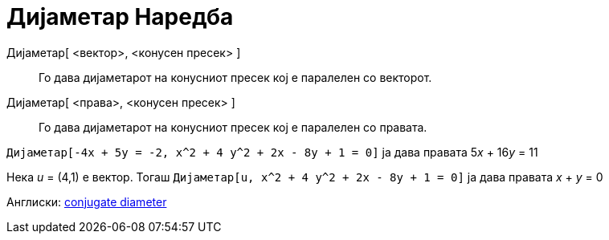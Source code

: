 = Дијаметар Наредба
:page-en: commands/ConjugateDiameter
ifdef::env-github[:imagesdir: /mk/modules/ROOT/assets/images]

Дијаметар[ <вектор>, <конусен пресек> ]::
  Го дава дијаметарот на конусниот пресек кој е паралелен со векторот.
Дијаметар[ <права>, <конусен пресек> ]::
  Го дава дијаметарот на конусниот пресек кој е паралелен со правата.

[EXAMPLE]
====

`++Дијаметар[-4x + 5y = -2, x^2 + 4 y^2 + 2x - 8y + 1 = 0]++` ја дава правата 5__x__ + 16__y__ = 11

====

[EXAMPLE]
====

Нека _u_ = (4,1) е вектор. Тогаш `++Дијаметар[u, x^2 + 4 y^2 + 2x - 8y + 1 = 0]++` ја дава правата _x_ + _y_ = 0

====

Англиски: https://en.wikipedia.org/wiki/Conjugate_diameters[conjugate diameter]
